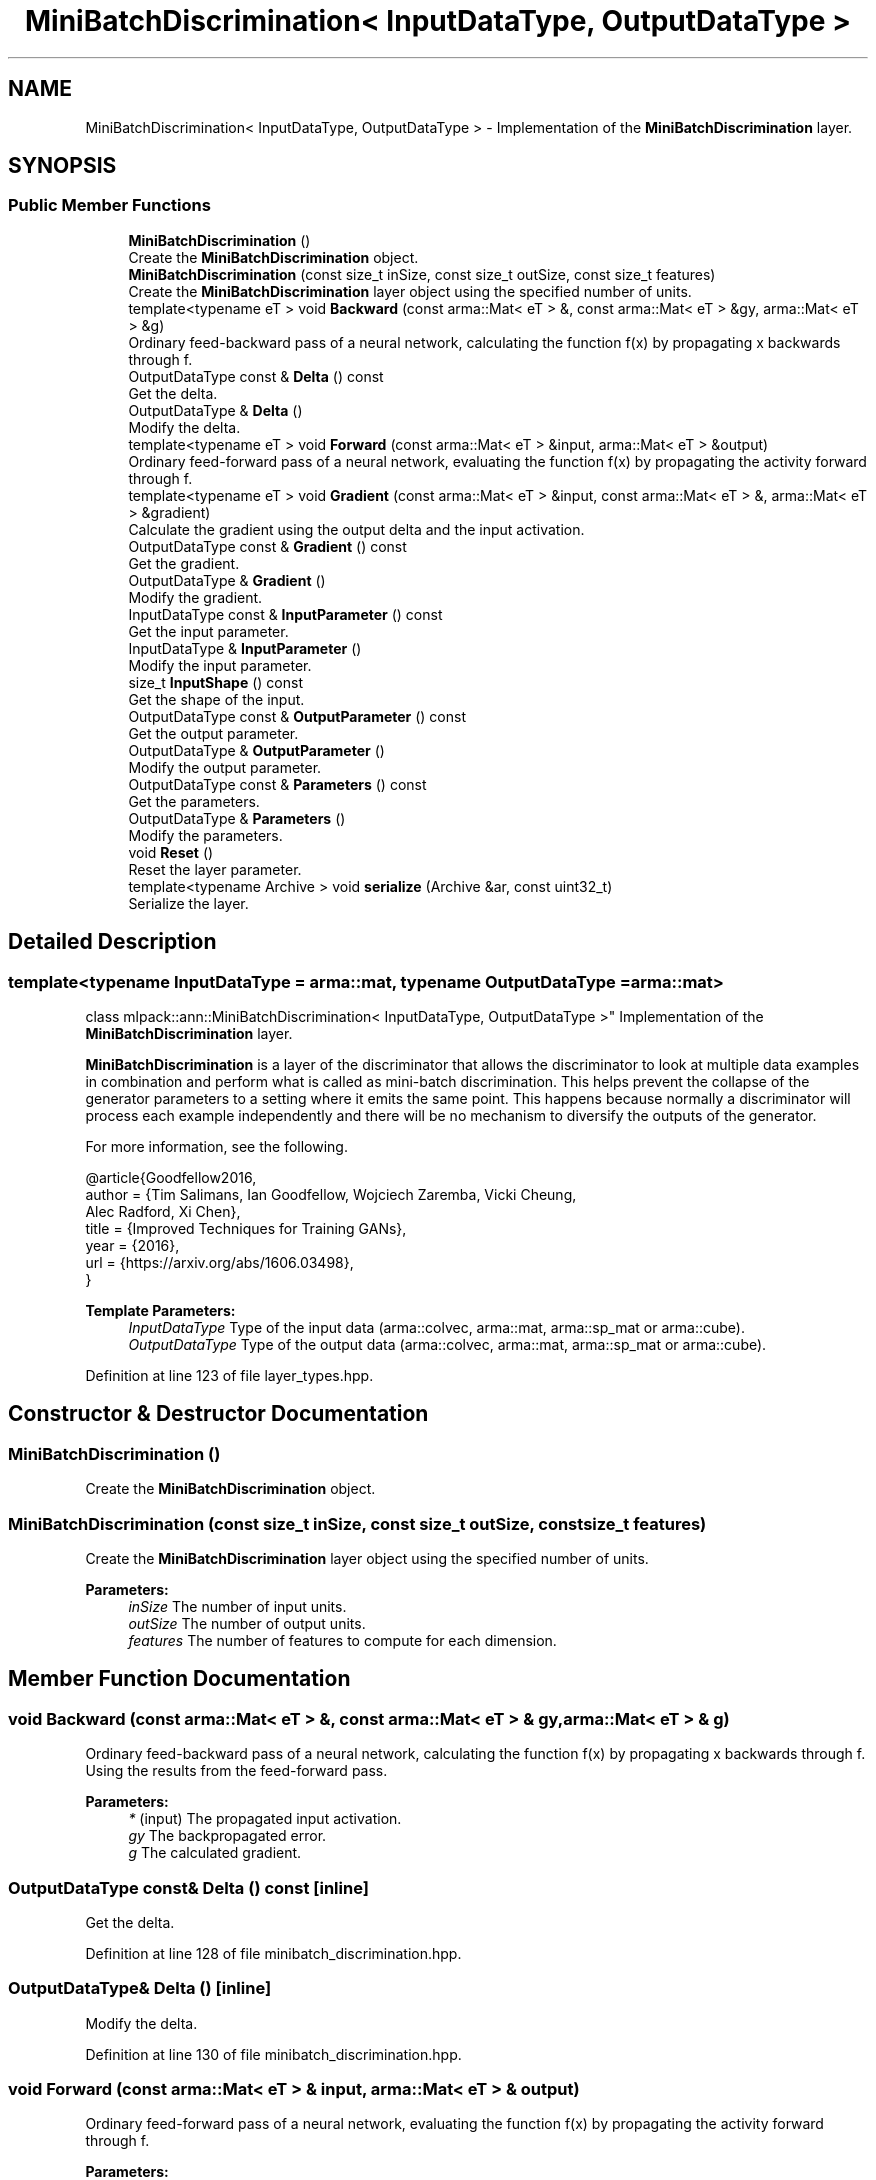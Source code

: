 .TH "MiniBatchDiscrimination< InputDataType, OutputDataType >" 3 "Sun Aug 22 2021" "Version 3.4.2" "mlpack" \" -*- nroff -*-
.ad l
.nh
.SH NAME
MiniBatchDiscrimination< InputDataType, OutputDataType > \- Implementation of the \fBMiniBatchDiscrimination\fP layer\&.  

.SH SYNOPSIS
.br
.PP
.SS "Public Member Functions"

.in +1c
.ti -1c
.RI "\fBMiniBatchDiscrimination\fP ()"
.br
.RI "Create the \fBMiniBatchDiscrimination\fP object\&. "
.ti -1c
.RI "\fBMiniBatchDiscrimination\fP (const size_t inSize, const size_t outSize, const size_t features)"
.br
.RI "Create the \fBMiniBatchDiscrimination\fP layer object using the specified number of units\&. "
.ti -1c
.RI "template<typename eT > void \fBBackward\fP (const arma::Mat< eT > &, const arma::Mat< eT > &gy, arma::Mat< eT > &g)"
.br
.RI "Ordinary feed-backward pass of a neural network, calculating the function f(x) by propagating x backwards through f\&. "
.ti -1c
.RI "OutputDataType const  & \fBDelta\fP () const"
.br
.RI "Get the delta\&. "
.ti -1c
.RI "OutputDataType & \fBDelta\fP ()"
.br
.RI "Modify the delta\&. "
.ti -1c
.RI "template<typename eT > void \fBForward\fP (const arma::Mat< eT > &input, arma::Mat< eT > &output)"
.br
.RI "Ordinary feed-forward pass of a neural network, evaluating the function f(x) by propagating the activity forward through f\&. "
.ti -1c
.RI "template<typename eT > void \fBGradient\fP (const arma::Mat< eT > &input, const arma::Mat< eT > &, arma::Mat< eT > &gradient)"
.br
.RI "Calculate the gradient using the output delta and the input activation\&. "
.ti -1c
.RI "OutputDataType const  & \fBGradient\fP () const"
.br
.RI "Get the gradient\&. "
.ti -1c
.RI "OutputDataType & \fBGradient\fP ()"
.br
.RI "Modify the gradient\&. "
.ti -1c
.RI "InputDataType const  & \fBInputParameter\fP () const"
.br
.RI "Get the input parameter\&. "
.ti -1c
.RI "InputDataType & \fBInputParameter\fP ()"
.br
.RI "Modify the input parameter\&. "
.ti -1c
.RI "size_t \fBInputShape\fP () const"
.br
.RI "Get the shape of the input\&. "
.ti -1c
.RI "OutputDataType const  & \fBOutputParameter\fP () const"
.br
.RI "Get the output parameter\&. "
.ti -1c
.RI "OutputDataType & \fBOutputParameter\fP ()"
.br
.RI "Modify the output parameter\&. "
.ti -1c
.RI "OutputDataType const  & \fBParameters\fP () const"
.br
.RI "Get the parameters\&. "
.ti -1c
.RI "OutputDataType & \fBParameters\fP ()"
.br
.RI "Modify the parameters\&. "
.ti -1c
.RI "void \fBReset\fP ()"
.br
.RI "Reset the layer parameter\&. "
.ti -1c
.RI "template<typename Archive > void \fBserialize\fP (Archive &ar, const uint32_t)"
.br
.RI "Serialize the layer\&. "
.in -1c
.SH "Detailed Description"
.PP 

.SS "template<typename InputDataType = arma::mat, typename OutputDataType = arma::mat>
.br
class mlpack::ann::MiniBatchDiscrimination< InputDataType, OutputDataType >"
Implementation of the \fBMiniBatchDiscrimination\fP layer\&. 

\fBMiniBatchDiscrimination\fP is a layer of the discriminator that allows the discriminator to look at multiple data examples in combination and perform what is called as mini-batch discrimination\&. This helps prevent the collapse of the generator parameters to a setting where it emits the same point\&. This happens because normally a discriminator will process each example independently and there will be no mechanism to diversify the outputs of the generator\&.
.PP
For more information, see the following\&.
.PP
.PP
.nf
@article{Goodfellow2016,
  author  = {Tim Salimans, Ian Goodfellow, Wojciech Zaremba, Vicki Cheung,
             Alec Radford, Xi Chen},
  title   = {Improved Techniques for Training GANs},
  year    = {2016},
  url     = {https://arxiv\&.org/abs/1606\&.03498},
}
.fi
.PP
.PP
\fBTemplate Parameters:\fP
.RS 4
\fIInputDataType\fP Type of the input data (arma::colvec, arma::mat, arma::sp_mat or arma::cube)\&. 
.br
\fIOutputDataType\fP Type of the output data (arma::colvec, arma::mat, arma::sp_mat or arma::cube)\&. 
.RE
.PP

.PP
Definition at line 123 of file layer_types\&.hpp\&.
.SH "Constructor & Destructor Documentation"
.PP 
.SS "\fBMiniBatchDiscrimination\fP ()"

.PP
Create the \fBMiniBatchDiscrimination\fP object\&. 
.SS "\fBMiniBatchDiscrimination\fP (const size_t inSize, const size_t outSize, const size_t features)"

.PP
Create the \fBMiniBatchDiscrimination\fP layer object using the specified number of units\&. 
.PP
\fBParameters:\fP
.RS 4
\fIinSize\fP The number of input units\&. 
.br
\fIoutSize\fP The number of output units\&. 
.br
\fIfeatures\fP The number of features to compute for each dimension\&. 
.RE
.PP

.SH "Member Function Documentation"
.PP 
.SS "void Backward (const arma::Mat< eT > &, const arma::Mat< eT > & gy, arma::Mat< eT > & g)"

.PP
Ordinary feed-backward pass of a neural network, calculating the function f(x) by propagating x backwards through f\&. Using the results from the feed-forward pass\&.
.PP
\fBParameters:\fP
.RS 4
\fI*\fP (input) The propagated input activation\&. 
.br
\fIgy\fP The backpropagated error\&. 
.br
\fIg\fP The calculated gradient\&. 
.RE
.PP

.SS "OutputDataType const& Delta () const\fC [inline]\fP"

.PP
Get the delta\&. 
.PP
Definition at line 128 of file minibatch_discrimination\&.hpp\&.
.SS "OutputDataType& Delta ()\fC [inline]\fP"

.PP
Modify the delta\&. 
.PP
Definition at line 130 of file minibatch_discrimination\&.hpp\&.
.SS "void Forward (const arma::Mat< eT > & input, arma::Mat< eT > & output)"

.PP
Ordinary feed-forward pass of a neural network, evaluating the function f(x) by propagating the activity forward through f\&. 
.PP
\fBParameters:\fP
.RS 4
\fIinput\fP Input data used for evaluating the specified function\&. 
.br
\fIoutput\fP Resulting output activation\&. 
.RE
.PP

.SS "void Gradient (const arma::Mat< eT > & input, const arma::Mat< eT > &, arma::Mat< eT > & gradient)"

.PP
Calculate the gradient using the output delta and the input activation\&. 
.PP
\fBParameters:\fP
.RS 4
\fIinput\fP The input parameter used for calculating the gradient\&. 
.br
\fI*\fP (error) The calculated error\&. 
.br
\fIgradient\fP The calculated gradient\&. 
.RE
.PP

.SS "OutputDataType const& Gradient () const\fC [inline]\fP"

.PP
Get the gradient\&. 
.PP
Definition at line 133 of file minibatch_discrimination\&.hpp\&.
.SS "OutputDataType& Gradient ()\fC [inline]\fP"

.PP
Modify the gradient\&. 
.PP
Definition at line 135 of file minibatch_discrimination\&.hpp\&.
.SS "InputDataType const& InputParameter () const\fC [inline]\fP"

.PP
Get the input parameter\&. 
.PP
Definition at line 118 of file minibatch_discrimination\&.hpp\&.
.SS "InputDataType& InputParameter ()\fC [inline]\fP"

.PP
Modify the input parameter\&. 
.PP
Definition at line 120 of file minibatch_discrimination\&.hpp\&.
.SS "size_t InputShape () const\fC [inline]\fP"

.PP
Get the shape of the input\&. 
.PP
Definition at line 138 of file minibatch_discrimination\&.hpp\&.
.PP
References MiniBatchDiscrimination< InputDataType, OutputDataType >::serialize()\&.
.SS "OutputDataType const& OutputParameter () const\fC [inline]\fP"

.PP
Get the output parameter\&. 
.PP
Definition at line 123 of file minibatch_discrimination\&.hpp\&.
.SS "OutputDataType& OutputParameter ()\fC [inline]\fP"

.PP
Modify the output parameter\&. 
.PP
Definition at line 125 of file minibatch_discrimination\&.hpp\&.
.SS "OutputDataType const& Parameters () const\fC [inline]\fP"

.PP
Get the parameters\&. 
.PP
Definition at line 113 of file minibatch_discrimination\&.hpp\&.
.SS "OutputDataType& Parameters ()\fC [inline]\fP"

.PP
Modify the parameters\&. 
.PP
Definition at line 115 of file minibatch_discrimination\&.hpp\&.
.SS "void Reset ()"

.PP
Reset the layer parameter\&. 
.SS "void serialize (Archive & ar, const uint32_t)"

.PP
Serialize the layer\&. 
.PP
Referenced by MiniBatchDiscrimination< InputDataType, OutputDataType >::InputShape()\&.

.SH "Author"
.PP 
Generated automatically by Doxygen for mlpack from the source code\&.
